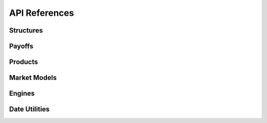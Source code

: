 API References
==============

Structures
----------

.. autosummary::
    :toctree: _autosummary
    :template: autogen_class_methods.rst
    :recursive:

    ~qdpmc.structures.barrier_options.UpOut
    ~qdpmc.structures.barrier_options.UpIn
    ~qdpmc.structures.barrier_options.DownOut
    ~qdpmc.structures.barrier_options.DownIn
    ~qdpmc.structures.barrier_options.DoubleOut
    ~qdpmc.structures.barrier_options.DoubleIn
    ~qdpmc.structures.autocalls.StandardSnowball
    ~qdpmc.structures.autocalls.UpOutDownIn

Payoffs
-------
.. autosummary::
    :toctree: _autosummary

    ~qdpmc.tools.payoffs.plain_vanilla
    ~qdpmc.tools.payoffs.cash_or_nothing
    ~qdpmc.tools.payoffs.asset_or_nothing

.. autosummary::
    :toctree: _autosummary
    :template: autogen_class_methods.rst
    :recursive:

    ~qdpmc.tools.payoffs.Payoff

Products
--------

.. autosummary::
    :toctree: _autosummary
    :template: autogen_class_methods.rst
    :recursive:

    ~qdpmc.products.products.SnowballProd

Market Models
-------------

.. autosummary::
    :toctree: _autosummary
    :template: autogen_class_methods.rst
    :recursive:

    ~qdpmc.model.market_process.BlackScholes
    ~qdpmc.model.market_process.Heston


Engines
-------

.. autosummary::
    :toctree: _autosummary
    :template: autogen_class_methods.rst
    :recursive:

    ~qdpmc.engine.monte_carlo.MonteCarlo

Date Utilities
--------------

.. autosummary::
    :toctree: _autosummary
    :template: autogen_class_methods.rst
    :recursive:

    ~qdpmc.dateutil.date.Calendar
